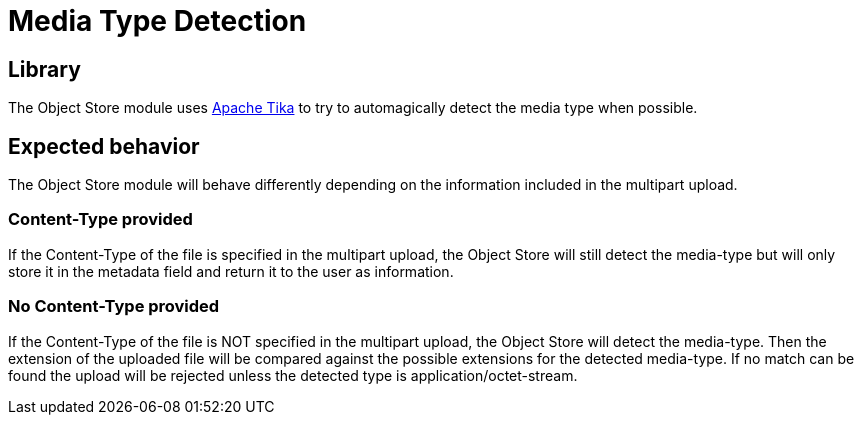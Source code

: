 = Media Type Detection

== Library
The Object Store module uses https://tika.apache.org/[Apache Tika] to try to automagically detect the media type when possible.

== Expected behavior
The Object Store module will behave differently depending on the information included in the multipart upload.

=== Content-Type provided
If the Content-Type of the file is specified in the multipart upload, the Object Store will still detect the media-type but will only store it in the metadata field and return it to the user as information.

=== No Content-Type provided
If the Content-Type of the file is NOT specified in the multipart upload, the Object Store will detect the media-type. Then the extension of the uploaded file will be compared against the possible extensions for the detected media-type. If no match can be found the upload will be rejected unless the detected type is application/octet-stream.